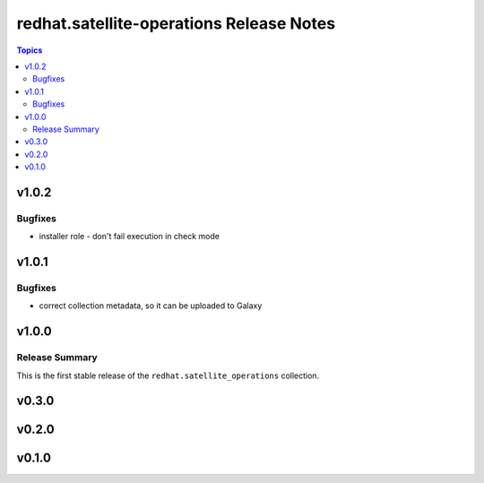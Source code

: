 =========================================
redhat.satellite-operations Release Notes
=========================================

.. contents:: Topics


v1.0.2
======

Bugfixes
--------

- installer role - don't fail execution in check mode

v1.0.1
======

Bugfixes
--------

- correct collection metadata, so it can be uploaded to Galaxy

v1.0.0
======

Release Summary
---------------

This is the first stable release of the ``redhat.satellite_operations`` collection.

v0.3.0
======

v0.2.0
======

v0.1.0
======
